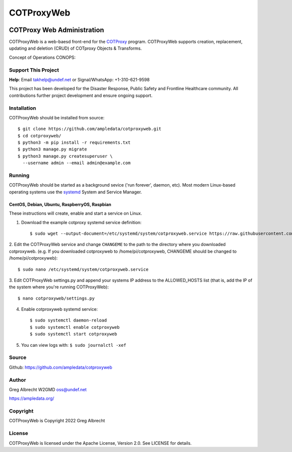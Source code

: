 ***********
COTProxyWeb
***********

.. image:: https://raw.githubusercontent.com/ampledata/cotproxy/main/docs/youtube.png
    :alt: YouTube: Getting started with COTProxy
    :target: https://www.youtube.com/watch?v=ltVxh1uQ_EQ

COTProxy Web Administration
###########################

COTProxyWeb is a web-baesd front-end for the `COTProxy <https://github.com/ampledata/cotproxy>`_ program. 
COTProxyWeb supports creation, replacement, updating and deletion (CRUD) of COTproxy 
Objects & Transforms. 

Concept of Operations CONOPS:

.. image:: https://raw.githubusercontent.com/ampledata/cotproxy/main/docs/cotproxy-concept.png
   :alt: COTProxyWeb Concept of Operations CONOPS
   :target: https://raw.githubusercontent.com/ampledata/cotproxy/main/docs/cotproxy-concept.png


Support This Project
====================

**Help**: Email takhelp@undef.net or Signal/WhatsApp: +1-310-621-9598

This project has been developed for the Disaster Response, Public Safety and
Frontline Healthcare community. All contributions further project development and 
ensure ongoing support.

.. image:: https://www.buymeacoffee.com/assets/img/custom_images/orange_img.png
    :target: https://www.buymeacoffee.com/ampledata
    :alt: Support Development: Buy me a coffee!


Installation
============

COTProxyWeb should be installed from source::

    $ git clone https://github.com/ampledata/cotproxyweb.git
    $ cd cotproxyweb/
    $ python3 -m pip install -r requirements.txt
    $ python3 manage.py migrate
    $ python3 manage.py createsuperuser \
      --username admin --email admin@example.com


Running
=======

COTProxyWeb should be started as a background sevice ('run forever', daemon, etc). 
Most modern Linux-based operating systems use the `systemd <https://systemd.io/>`_ 
System and Service Manager.

CentOS, Debian, Ubuntu, RaspberryOS, Raspbian
---------------------------------------------

These instructions will create, enable and start a service on Linux.

1. Download the example cotproxy systemd service definition::

    $ sudo wget --output-document=/etc/systemd/system/cotproxyweb.service https://raw.githubusercontent.com/ampledata/cotproxyweb/main/cotproxyweb.service

2. Edit the COTProxyWeb service and change ``CHANGEME`` to the path to the directory where you downloaded cotproxyweb. 
(e.g. If you downloaded cotproxyweb to /home/pi/cotproxyweb, CHANGEME should be changed to /home/pi/cotproxyweb)::

    $ sudo nano /etc/systemd/system/cotproxyweb.service

3. Edit COTProxyWeb settings.py and append your systems IP address to the ALLOWED_HOSTS list (that is, add the IP of 
the system where you're running COTProxyWeb)::

    $ nano cotproxyweb/settings.py

4. Enable cotproxyweb systemd service::
    
    $ sudo systemctl daemon-reload
    $ sudo systemctl enable cotproxyweb
    $ sudo systemctl start cotproxyweb

5. You can view logs with: ``$ sudo journalctl -xef``


Source
======
Github: https://github.com/ampledata/cotproxyweb


Author
======
Greg Albrecht W2GMD oss@undef.net

https://ampledata.org/


Copyright
=========
COTProxyWeb is Copyright 2022 Greg Albrecht


License
=======
COTProxyWeb is licensed under the Apache License, Version 2.0. See LICENSE for details.
